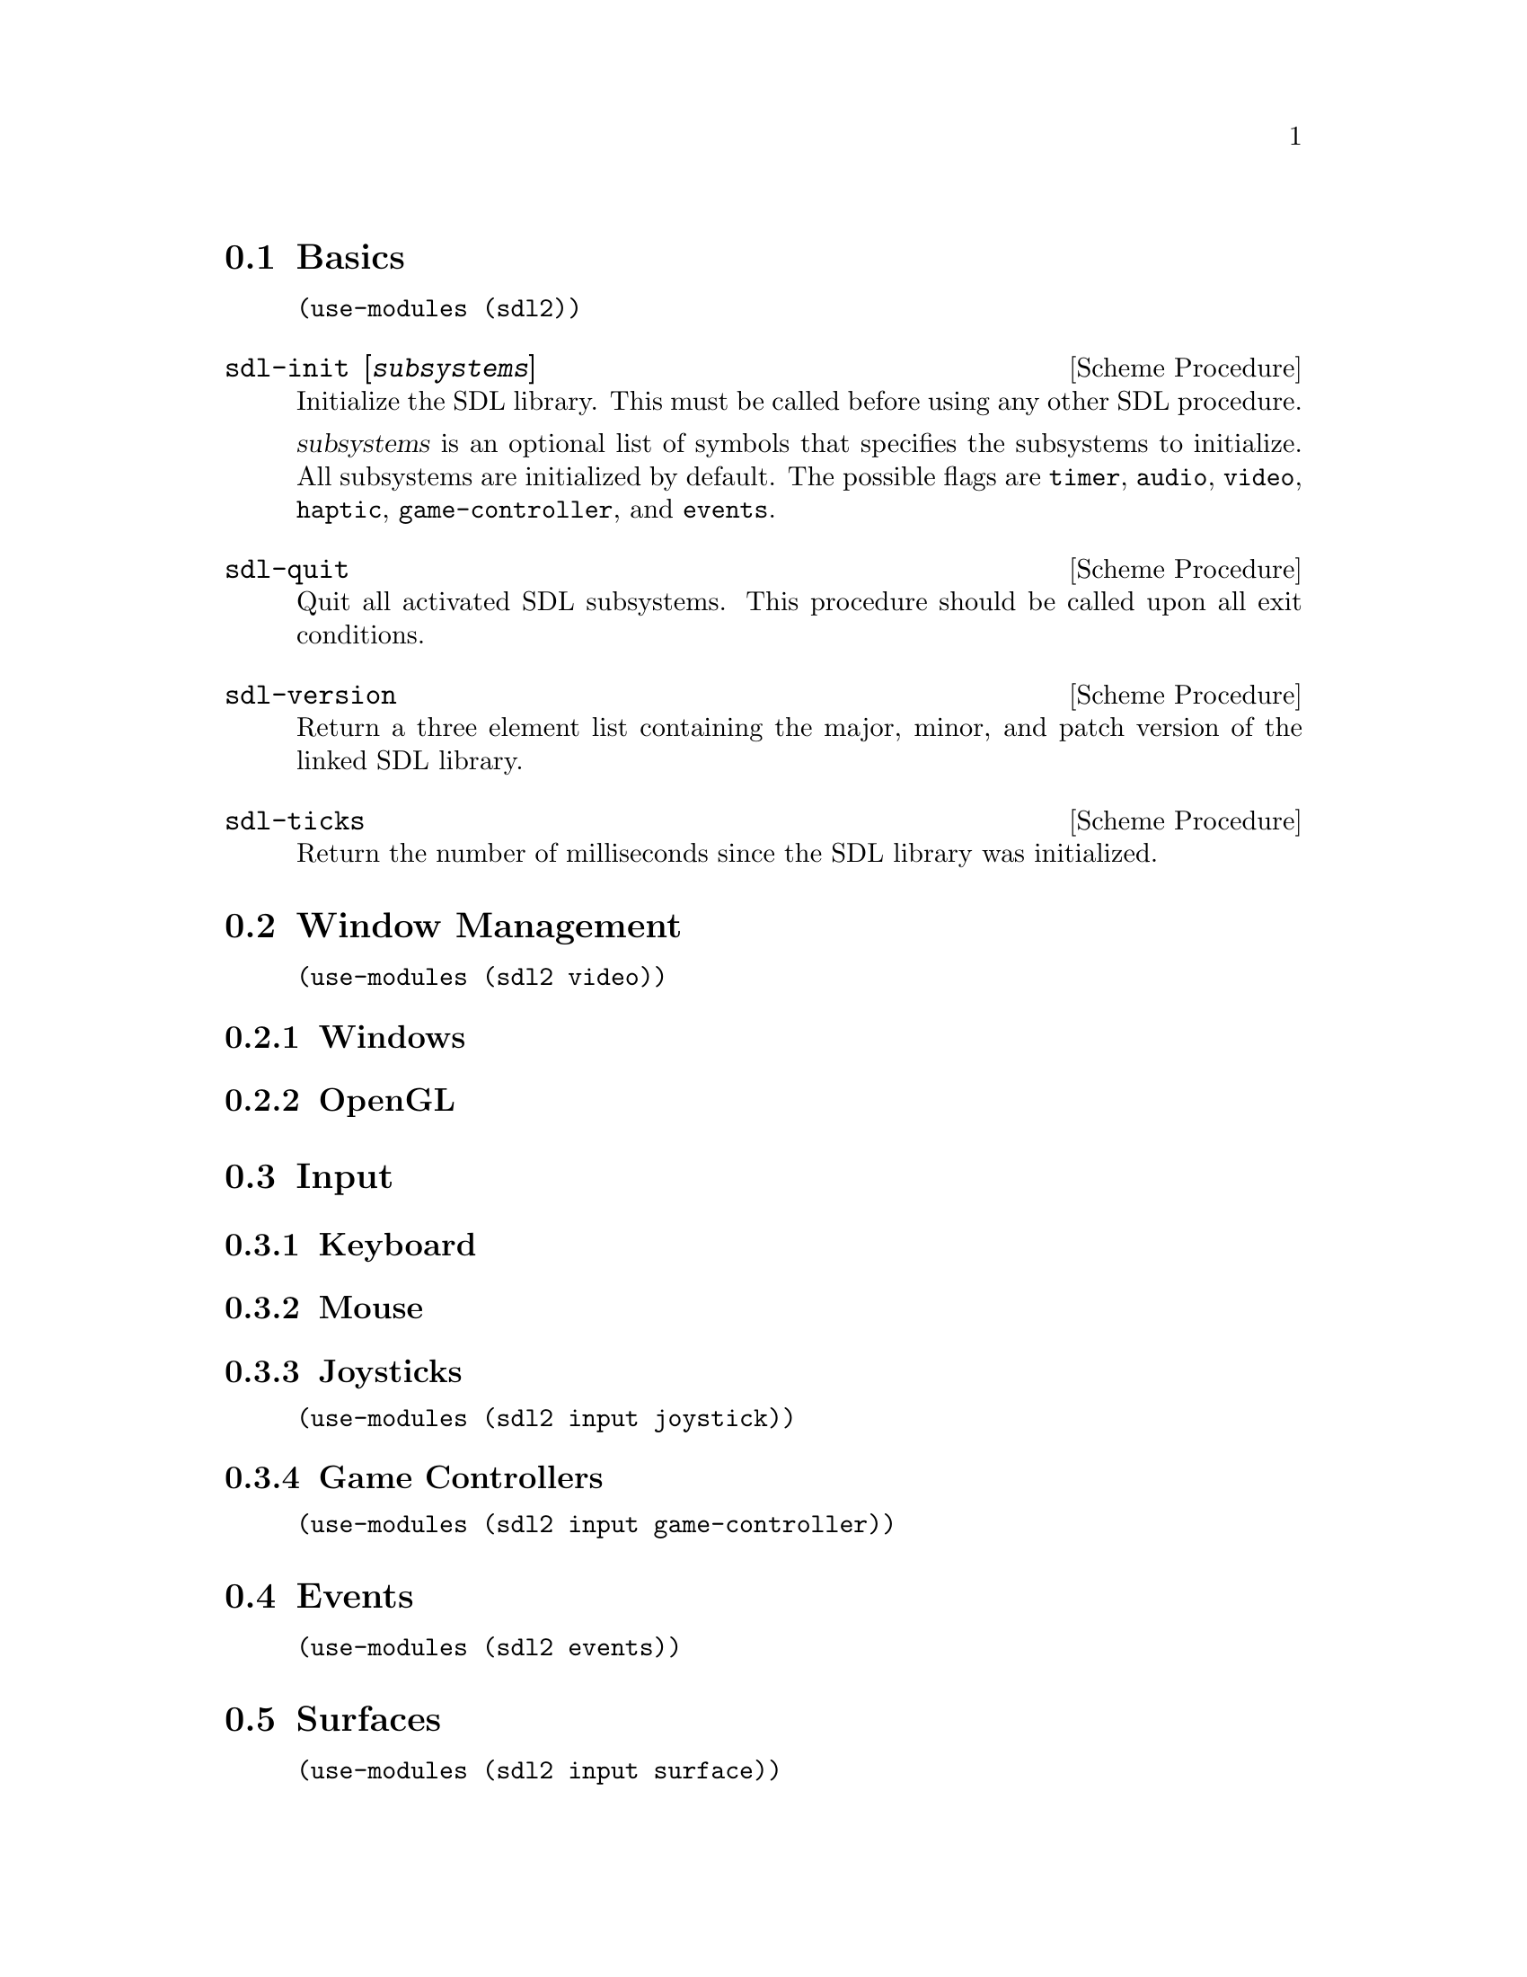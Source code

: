 @menu
* Basics::                      Initialization and other basic things.
* Window Management::           Working with the window system.
* Input::                       Keyboard, mouse, joystick input.
* Events::                      Asynchronous event handling.
* Surfaces::                    Software rendering.
* Rendering::                   Hardware accelerated rendering.
* Images::                      Loading and saving images.
* Sound::                       Sound effects and music.
* Fonts::                       Truetype and bitmap font rendering.
@end menu

@node Basics
@section Basics

@example
(use-modules (sdl2))
@end example

@deffn {Scheme Procedure} sdl-init [@var{subsystems}]
Initialize the SDL library.  This must be called before using any
other SDL procedure.

@var{subsystems} is an optional list of symbols that specifies the
subsystems to initialize.  All subsystems are initialized by default.
The possible flags are @code{timer}, @code{audio}, @code{video},
@code{haptic}, @code{game-controller}, and @code{events}.
@end deffn

@deffn {Scheme Procedure} sdl-quit
Quit all activated SDL subsystems.  This procedure should be called
upon all exit conditions.
@end deffn

@deffn {Scheme Procedure} sdl-version
Return a three element list containing the major, minor, and patch
version of the linked SDL library.
@end deffn

@deffn {Scheme Procedure} sdl-ticks
Return the number of milliseconds since the SDL library was
initialized.
@end deffn

@node Window Management
@section Window Management

@menu
* Windows::                     Window manipulation.
* OpenGL::                      OpenGL contexts.
@end menu

@example
(use-modules (sdl2 video))
@end example

@node Windows
@subsection Windows

@node OpenGL
@subsection OpenGL

@node Input
@section Input

@menu
* Keyboard::                    Keyboard input.
* Mouse::                       Mouse input.
* Joysticks::                   Joystick input.
* Game Controllers::            Game controller input.
@end menu

@node Keyboard
@subsection Keyboard

@node Mouse
@subsection Mouse

@node Joysticks
@subsection Joysticks

@example
(use-modules (sdl2 input joystick))
@end example

@node Game Controllers
@subsection Game Controllers

@example
(use-modules (sdl2 input game-controller))
@end example

@node Events
@section Events

@example
(use-modules (sdl2 events))
@end example

@node Surfaces
@section Surfaces

@example
(use-modules (sdl2 input surface))
@end example

@node Rendering
@section Rendering

@example
(use-modules (sdl2 input render))
@end example

@node Images
@section Images

@example
(use-modules (sdl2 input image))
@end example

@node Sound
@section Sound

@example
(use-modules (sdl2 input mixer))
@end example

@node Fonts
@section Fonts

@example
(use-modules (sdl2 input ttf))
@end example
